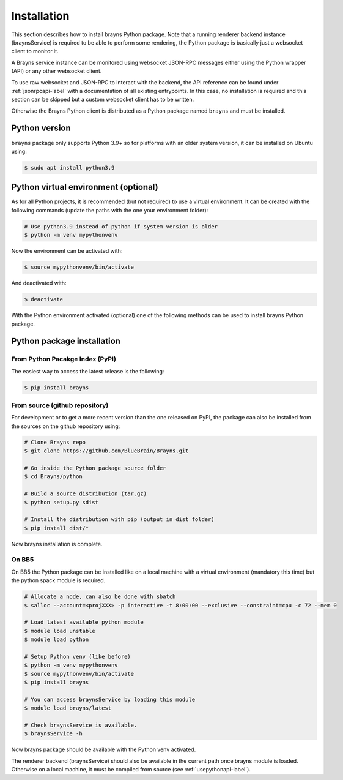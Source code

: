 .. _install-label:

Installation
============

This section describes how to install brayns Python package. Note that a running
renderer backend instance (braynsService) is required to be able to perform some
rendering, the Python package is basically just a websocket client to monitor it.

A Brayns service instance can be monitored using websocket JSON-RPC messages
either using the Python wrapper (API) or any other websocket client.

To use raw websocket and JSON-RPC to interact with the backend, the API
reference can be found under :ref:`jsonrpcapi-label` with a documentation
of all existing entrypoints. In this case, no installation is required and
this section can be skipped but a custom websocket client has to be written.

Otherwise the Brayns Python client is distributed as a Python package named
``brayns`` and must be installed.

Python version
--------------

``brayns`` package only supports Python 3.9+ so for platforms with an older
system version, it can be installed on Ubuntu using:

.. code-block:: console

    $ sudo apt install python3.9

Python virtual environment (optional)
-------------------------------------

As for all Python projects, it is recommended (but not required) to use a
virtual environment. It can be created with the following commands (update the
paths with the one your environment folder):

.. code-block:: console

    # Use python3.9 instead of python if system version is older
    $ python -m venv mypythonvenv

Now the environment can be activated with:

.. code-block:: console

    $ source mypythonvenv/bin/activate

And deactivated with:

.. code-block:: console

    $ deactivate

With the Python environment activated (optional) one of the following methods
can be used to install brayns Python package.

Python package installation
---------------------------

From Python Pacakge Index (PyPI)
~~~~~~~~~~~~~~~~~~~~~~~~~~~~~~~~

The easiest way to access the latest release is the following:

.. code-block:: console

    $ pip install brayns

From source (github repository)
~~~~~~~~~~~~~~~~~~~~~~~~~~~~~~~

For development or to get a more recent version than the one released on PyPI,
the package can also be installed from the sources on the github repository using:

.. code-block:: console

    # Clone Brayns repo
    $ git clone https://github.com/BlueBrain/Brayns.git

    # Go inside the Python package source folder
    $ cd Brayns/python

    # Build a source distribution (tar.gz)
    $ python setup.py sdist

    # Install the distribution with pip (output in dist folder)
    $ pip install dist/*

Now brayns installation is complete.

On BB5
~~~~~~

On BB5 the Python package can be installed like on a local machine with a
virtual environment (mandatory this time) but the python spack module is
required.

.. code-block:: console

    # Allocate a node, can also be done with sbatch
    $ salloc --account=<projXXX> -p interactive -t 8:00:00 --exclusive --constraint=cpu -c 72 --mem 0

    # Load latest available python module
    $ module load unstable
    $ module load python

    # Setup Python venv (like before)
    $ python -m venv mypythonvenv
    $ source mypythonvenv/bin/activate
    $ pip install brayns

    # You can access braynsService by loading this module
    $ module load brayns/latest

    # Check braynsService is available.
    $ braynsService -h

Now brayns package should be available with the Python venv activated.

The renderer backend (braynsService) should also be available in the current
path once brayns module is loaded. Otherwise on a local machine, it must be
compiled from source (see :ref:`usepythonapi-label`).
